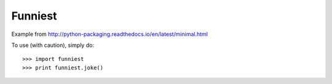 Funniest
--------

Example from http://python-packaging.readthedocs.io/en/latest/minimal.html

To use (with caution), simply do::

    >>> import funniest
    >>> print funniest.joke()